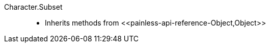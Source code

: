 ////
Automatically generated by PainlessDocGenerator. Do not edit.
Rebuild by running `gradle generatePainlessApi`.
////

[[painless-api-reference-Character-Subset]]++Character.Subset++::
* Inherits methods from ++<<painless-api-reference-Object,Object>>++
